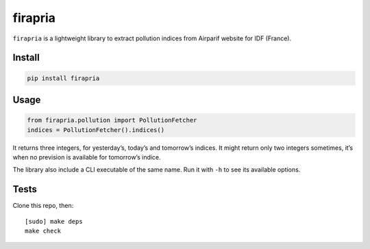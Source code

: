 ========
firapria
========

.. image:: https://img.shields.io/travis/bfontaine/firapria.png
   :target: https://travis-ci.org/bfontaine/firapria
   :alt: Build status

.. image:: https://img.shields.io/coveralls/bfontaine/firapria/master.png
   :target: https://coveralls.io/r/bfontaine/firapria?branch=master
   :alt: Coverage status

.. image:: https://img.shields.io/pypi/v/firapria.png
   :target: https://pypi.python.org/pypi/firapria
   :alt: Pypi package


``firapria`` is a lightweight library to extract pollution indices from
Airparif website for IDF (France).

Install
-------

.. code-block::

    pip install firapria

Usage
-----

.. code-block::

    from firapria.pollution import PollutionFetcher
    indices = PollutionFetcher().indices()

It returns three integers, for yesterday’s, today’s and tomorrow’s indices. It
might return only two integers sometimes, it’s when no prevision is available
for tomorrow’s indice.

The library also include a CLI executable of the same name. Run it with ``-h``
to see its available options.

Tests
-----

Clone this repo, then: ::

    [sudo] make deps
    make check

